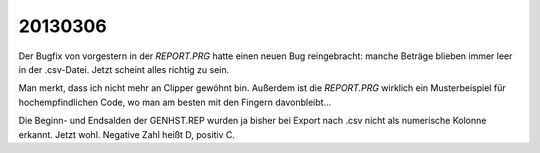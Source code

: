 20130306
========

Der Bugfix von vorgestern in der `REPORT.PRG` hatte einen 
neuen Bug reingebracht: manche Beträge blieben immer 
leer in der .csv-Datei.
Jetzt scheint alles richtig zu sein.

Man merkt, dass ich nicht mehr an Clipper gewöhnt bin.
Außerdem ist die `REPORT.PRG` wirklich ein Musterbeispiel 
für hochempfindlichen Code, wo man am besten mit den 
Fingern davonbleibt...

Die Beginn- und Endsalden  der GENHST.REP wurden ja bisher 
bei Export nach .csv nicht als numerische Kolonne erkannt. 
Jetzt wohl. Negative Zahl heißt D, positiv C.
